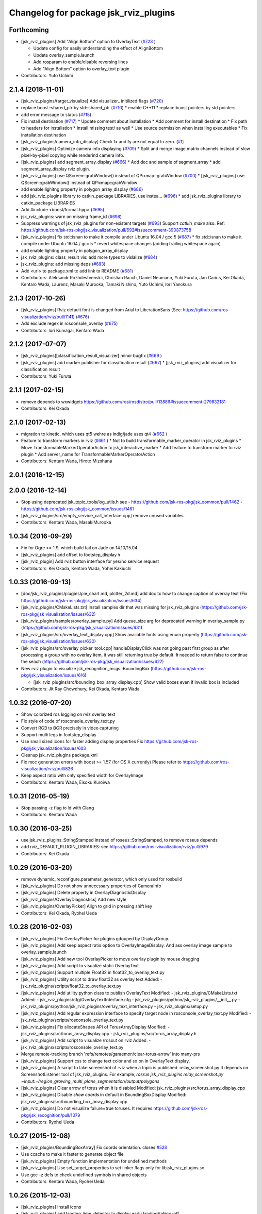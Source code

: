 ^^^^^^^^^^^^^^^^^^^^^^^^^^^^^^^^^^^^^^
Changelog for package jsk_rviz_plugins
^^^^^^^^^^^^^^^^^^^^^^^^^^^^^^^^^^^^^^

Forthcoming
-----------
* [jsk_rviz_plugins] Add "Align Bottom" option to OverlayText (`#723 <https://github.com/jsk-ros-pkg/jsk_visualization/issues/723>`_ )

  * Update config for easily understanding the effect of AlignBottom
  * Update overlay_sample.launch
  * Add rosparam to enable/disable reversing lines
  * Add "Align Bottom" option to overlay_text plugin

* Contributors: Yuto Uchimi

2.1.4 (2018-11-01)
------------------
* [jsk_rviz_plugins/target_visualize] Add visualizer\_ initilized flags (`#720 <https://github.com/jsk-ros-pkg/jsk_visualization/issues/720>`_)
* replace boost::shared_ptr by std::shared_ptr (`#710 <https://github.com/jsk-ros-pkg/jsk_visualization/issues/710>`_)
  * enable C++11
  * replace boost pointers by std pointers

* add error message to status (`#715 <https://github.com/jsk-ros-pkg/jsk_visualization/issues/715>`_)
* Fix install destination (`#717 <https://github.com/jsk-ros-pkg/jsk_visualization/issues/717>`_)
  * Update comment about installation
  * Add comment for install destination
  * Fix path to headers for installation
  * Install missing test/ as well
  * Use source permission when installing executables
  * Fix installation destination

* [jsk_rviz_plugins/camera_info_display] Check fx and fy are not equal to zero. (`#1 <https://github.com/jsk-ros-pkg/jsk_visualization/issues/1>`_)
* [jsk_rviz_plugins] Optimize camera info displaying (`#709 <https://github.com/jsk-ros-pkg/jsk_visualization/issues/709>`_)
  * Split and merge image matrix channels instead of slow pixel-by-pixel copying while renderind camera info.

* [jsk_rviz_plugins] add segment_array_display (`#666 <https://github.com/jsk-ros-pkg/jsk_visualization/issues/666>`_)
  * Add doc and sample of segment_array
  * add segment_array_display rviz plugin.

* [jsk_rviz_plugins] use QScreen::grabWindow() instead of QPixmap::grabWindow (`#700 <https://github.com/jsk-ros-pkg/jsk_visualization/issues/700>`_)
  * [jsk_rviz_plugins] use QScreen::grabWindow() instead of QPixmap::grabWindow

* add enable lighitng property in polygon_array_display (`#686 <https://github.com/jsk-ros-pkg/jsk_visualization/issues/686>`_)
* add jsk_rviz_plugins library to catkin_package LIBRARIES, use  instea… (`#696 <https://github.com/jsk-ros-pkg/jsk_visualization/issues/696>`_)
  * add jsk_rviz_plugins library to catkin_package LIBRARIES
* Add #include <boost/format.hpp> (`#695 <https://github.com/jsk-ros-pkg/jsk_visualization/issues/695>`_)

* jsk_rviz_plugins: warn on missing frame_id (`#698 <https://github.com/jsk-ros-pkg/jsk_visualization/issues/698>`_)
* Suppress warnings of jsk_rviz_plugins for non-existent targets (`#693 <https://github.com/jsk-ros-pkg/jsk_visualization/issues/693>`_)
  Support `catkin_make` also.
  Ref: https://github.com/jsk-ros-pkg/jsk_visualization/pull/692#issuecomment-390873758

* [jsk_rviz_plugins] fix std::isnan to make it compile under Ubuntu 16.04 / gcc 5 (`#687 <https://github.com/jsk-ros-pkg/jsk_visualization/issues/687>`_)
  * fix std::isnan to make it compile under Ubuntu 16.04 / gcc 5
  * revert whitespace changes (adding trailing whitespace again)

* add enable lighitng property in polygon_array_display
* jsk_rviz_plugins: class_result_vis: add more types to vislalize (`#684 <https://github.com/jsk-ros-pkg/jsk_visualization/issues/684>`_)
* jsk_rviz_plugins: add missing deps (`#683 <https://github.com/jsk-ros-pkg/jsk_visualization/issues/683>`_)
* Add <url> to package.xml to add link to README (`#681 <https://github.com/jsk-ros-pkg/jsk_visualization/issues/681>`_)
* Contributors: Aleksandr Rozhdestvenskii, Christian Rauch, Daniel Neumann, Yuki Furuta, Jan Carius, Kei Okada, Kentaro Wada, Laurenz, Masaki Murooka, Tamaki Nishino, Yuto Uchimi, Iori Yanokura

2.1.3 (2017-10-26)
------------------
* [jsk_rviz_plugins] Rviz default font is changed from Arial to LiberationSans (See: https://github.com/ros-visualization/rviz/pull/1141) (`#676 <https://github.com/jsk-ros-pkg/jsk_visualization/issues/676>`_)
* Add exclude regex in rosconsole_overlay (`#675 <https://github.com/jsk-ros-pkg/jsk_visualization/issues/675>`_)
* Contributors: Iori Kumagai, Kentaro Wada

2.1.2 (2017-07-07)
------------------
* [jsk_rviz_plugins][classification_result_visualizer] minor bugfix (`#669 <https://github.com/jsk-ros-pkg/jsk_visualization/issues/669>`_ )
* [jsk_rviz_plugins] add marker publisher for classification result (`#667 <https://github.com/jsk-ros-pkg/jsk_visualization/issues/667>`_)
  * [jsk_rviz_plugins] add visualizer for classification result

* Contributors: Yuki Furuta

2.1.1 (2017-02-15)
------------------
* remove depends to wxwidgets https://github.com/ros/rosdistro/pull/13886#issuecomment-279832181
* Contributors: Kei Okada

2.1.0 (2017-02-13)
------------------
* migration to kinetic, which uses qt5 wehre as indig/jade uses qt4 (`#662 <https://github.com/jsk-ros-pkg/jsk_visualization/issues/662>`_ )
* Feature to transform markers in rviz (`#661 <https://github.com/jsk-ros-pkg/jsk_visualization/issues/661>`_ )
  * Not to build transformable_marker_operator in jsk_rviz_plugins
  * Move TransformableMarkerOperatorAction to jsk_interactive_marker
  * Add feature to transform marker to rviz plugin
  * Add server_name for TransformableMarkerOperatorAction
* Contributors: Kentaro Wada, Hiroto Mizohana

2.0.1 (2016-12-15)
------------------

2.0.0 (2016-12-14)
------------------
* Stop using deprecated jsk_topic_tools/log_utils.h
  see
  - https://github.com/jsk-ros-pkg/jsk_common/pull/1462
  - https://github.com/jsk-ros-pkg/jsk_common/issues/1461
* [jsk_rviz_plugins/src/empty_service_call_interface.cpp] remove unused variables.
* Contributors: Kentaro Wada, MasakiMurooka

1.0.34 (2016-09-29)
-------------------
* Fix for Ogre >= 1.9, which build fail on Jade on 14.10/15.04
* [jsk_rviz_plugins] add offset to footstep_display.h
* [jsk_rviz_plugin] Add rviz button interface for yes/no service request
* Contributors: Kei Okada, Kentaro Wada, Yohei Kakiuchi

1.0.33 (2016-09-13)
-------------------
* [doc/jsk_rviz_plugins/plugins/pie_chart.md, plotter_2d.md] add doc to how to change caption of overray text (Fix https://github.com/jsk-ros-pkg/jsk_visualization/issues/634)
* [jsk_rviz_plugins/CMakeLists.txt] Install samples dir that was missing for jsk_rviz_plugins (https://github.com/jsk-ros-pkg/jsk_visualization/issues/632)
* [jsk_rviz_plugins/samples/overlay_sample.py] Add queue_size arg for deprecated warning in overlay_sample.py (https://github.com/jsk-ros-pkg/jsk_visualization/issues/631)
* [jsk_rviz_plugins/src/overlay_text_display.cpp] Show available fonts using enum property (https://github.com/jsk-ros-pkg/jsk_visualization/issues/630)
* [jsk_rviz_plugins/src/overlay_picker_tool.cpp] handleDisplayClick was not going past first group  as after processing a group with no overlay item, it was still  returning true by default. It needed to return false to continue the
  seach (https://github.com/jsk-ros-pkg/jsk_visualization/issues/627)
* New rviz plugin to visualize jsk_recognition_msgs::BoundingBox (https://github.com/jsk-ros-pkg/jsk_visualization/issues/616)

  * [jsk_rviz_plugins/src/bounding_box_array_display.cpp] Show valid boxes even if invalid box is included

* Contributors: Jit Ray Chowdhury, Kei Okada, Kentaro Wada

1.0.32 (2016-07-20)
-------------------
* Show colorized ros logging on rviz overlay text
* Fix style of code of rosconsole_overlay_text.py
* Convert RGB to BGR precisely in video capturing
* Support multi legs in footstep_display
* Use small sized icons for faster adding display properties
  Fix https://github.com/jsk-ros-pkg/jsk_visualization/issues/603
* Cleanup jsk_rviz_plugins package.xml
* Fix moc generation errors with boost >= 1.57 (for OS X currently)
  Please refer to https://github.com/ros-visualization/rviz/pull/826
* Keep aspect ratio with only specified width for OverlayImage
* Contributors: Kentaro Wada, Eisoku Kuroiwa

1.0.31 (2016-05-19)
-------------------
* Stop passing -z flag to ld with Clang
* Contributors: Kentaro Wada

1.0.30 (2016-03-25)
-------------------
* use jsk_rviz_plugins::StringStamped instead of roseus::StringStamped, to remove roseus depends
* add rviz_DEFAULT_PLUGIN_LIBRARIES:  see https://github.com/ros-visualization/rviz/pull/979
* Contributors: Kei Okada

1.0.29 (2016-03-20)
-------------------
* remove dynamic_reconfigure.parameter_generator, which only used for rosbuild
* [jsk_rviz_plugins] Do not show unnecessary properties of CameraInfo
* [jsk_rviz_plugins] Delete property in OverlayDiagnosticDisplay
* [jsk_rviz_plugins/OverlayDiagnostics] Add new style
* [jsk_rviz_plugins/OverlayPicker] Align to grid in pressing shift key
* Contributors: Kei Okada, Ryohei Ueda

1.0.28 (2016-02-03)
-------------------
* [jsk_rviz_plugins] Fix OverlayPicker for plugins gdouped by DisplayGroup.
* [jsk_rviz_plugins] Add keep aspect ratio option to OverlayImageDisplay.
  And ass overlay image sample to overlay_sample.launch
* [jsk_rviz_plugins] Add new tool OverlayPicker to move overlay plugin
  by mouse dragging
* [jsk_rviz_plugins] Add script to visualize static OverlayText
* [jsk_rviz_plugins] Support multiple Float32 in float32_to_overlay_text.py
* [jsk_rviz_plugins] Utility script to draw float32 as overlay text
  Added:
  - jsk_rviz_plugins/scripts/float32_to_overlay_text.py
* [jsk_rviz_plugins] Add utility python class to publish OverlayText
  Modified:
  - jsk_rviz_plugins/CMakeLists.txt
  Added:
  - jsk_rviz_plugins/cfg/OverlayTextInterface.cfg
  - jsk_rviz_plugins/python/jsk_rviz_plugins/__init_\_.py
  - jsk_rviz_plugins/python/jsk_rviz_plugins/overlay_text_interface.py
  - jsk_rviz_plugins/setup.py
* [jsk_rviz_plugins] Add regular expression interface to specify
  target node in rosconsole_overlay_text.py
  Modified:
  - jsk_rviz_plugins/scripts/rosconsole_overlay_text.py
* [jsk_rviz_plugins] Fix allocateShapes API of TorusArrayDisplay
  Modified:
  - jsk_rviz_plugins/src/torus_array_display.cpp
  - jsk_rviz_plugins/src/torus_array_display.h
* [jsk_rviz_plugins] Add script to visualize /rosout on rviz
  Added:
  - jsk_rviz_plugins/scripts/rosconsole_overlay_text.py
* Merge remote-tracking branch 'refs/remotes/garaemon/clear-torus-arrow' into many-prs
* [jsk_rviz_plugins] Support css to change text color and so on in OverlayText display.
* [jsk_rviz_plugins] A script to take screenshot of rviz when a topic is
  published: relay_screenshot.py
  It depends on ScreenshotListener tool of jsk_rviz_plugins.
  For example, `rosrun jsk_rviz_plugins relay_screenshot.py ~input:=/region_growing_multi_plane_segmentation/output/polygons`
* [jsk_rviz_plugins] Clear arrow of torus when it is disabled
  Modified:
  jsk_rviz_plugins/src/torus_array_display.cpp
* [jsk_rviz_plugins] Disable `show coords` in default in BoundingBoxDisplay
  Modified:
  jsk_rviz_plugins/src/bounding_box_array_display.cpp
* [jsk_rviz_plugins] Do not visualize failure=true toruses.
  It requires https://github.com/jsk-ros-pkg/jsk_recognition/pull/1379
* Contributors: Ryohei Ueda

1.0.27 (2015-12-08)
-------------------
* [jsk_rviz_plugins/BoundingBoxArray] Fix coords orientation.
  closes `#528 <https://github.com/jsk-ros-pkg/jsk_visualization/issues/528>`_
* Use ccache to make it faster to generate object file
* [jsk_rviz_plugins] Empty function implementation for undefined methods
* [jsk_rviz_plugins] Use set_target_properties to set linker flags only
  for libjsk_rviz_plugins.so
* Use gcc -z defs to check undefined symbols in shared objects
* Contributors: Kentaro Wada, Ryohei Ueda

1.0.26 (2015-12-03)
-------------------
* [jsk_rviz_plugins] Install icons
* [jsk_rviz_plugins] add landing_time_detector to display early landing/taking-off
* [jsk_rviz_plugins/motor_states_temparature_decomposer] Decrease cpu load
  by queue_size=1.
  Fix for joints which does not have limit attribute.
* [jsk_rviz_plugins] Add ~parent_link parameter for contact_state_publisher
* [jsk_rviz_plugins] Add dynamic_reconfigure API to ContactStateMarker
* [jsk_rviz_plugins] Check size of likelihood and labels of PolygonArray
* [jsk_rviz_plugins/contact_state_marker.py] Support origin attribute of
  visual tag
* [jsk_rviz_plugins] update ambient sound visual paramter
* [jsk_rviz_plugins] contact_state_marker.py to visualize hrpsys_ros_bridge/ContactStatesStamped
* [jsk_rviz_plugins] Add script to publish marker of a robot link with
  specified color
* Contributors: Eisoku Kuroiwa, Kentaro Wada, Ryohei Ueda, Yuto Inagaki

1.0.25 (2015-10-10)
-------------------
* [jsk_rviz_plugins] Fix font size of PeoplePositionMeasurementArray
* [jsk_rviz_plugins] Add script for diagnostics sample
* [jsk_rviz_plugins] Compile PeoplePositionMeasurementArrayDisplay
* [jsk_rviz_plugins/VideoCapture] Check file permission to write correctly
* [jsk_rviz_plugins] Use readthedocs to document
* [jsk_rviz_plugins] Add index page for sphinx + readthedocs
* [jsk_rviz_plugins] Use jsk_recognition_utils instead of jsk_pcl_ros to
  speed up compilation
* Contributors: Kentaro Wada, Ryohei Ueda

1.0.24 (2015-09-08)
-------------------
* [jsk_rviz_plugins/PolygonArrayDisplay] Fix compilation error because of
  the latest jsk_recongition_utils changes
* [jsk_rqt_plugins/TwistStamped] Fix duplicated delete
* [jsk_rviz_plugins] Allow width/height 0 image (fix segfault)
* [jsk_rviz_plugins/PolygonArray] Coloring by labels and likelihood fields
  of jsk_recognition_msgs/PolygonArray
* [jsk_rviz_plugins/TwistStamped] Decide circle thickness according to
  radius of circle
* [jsk_rviz_plugins/BoundingBoxArray] Normalize value color gradation
* [jsk_rviz_plugins/BoundingBoxArray] Update coloring method to support
  coloring by values and labels.
* [jsk_rviz_plugins] Remove footstep texts from rviz when reset the plugin
* [jsk_rqt_plugins] Add sample launch for PolygonArray
* [jsk_rviz_plugins/PolygonArray] Use enum property to choose coloring method
* [jsk_rviz_plugins/TfTrajectory] Use status property to show error rather than
  ROS_ERROR
* [jsk_rviz_plugins/RobotCommandInterface] Use smaller icon size
* [jsk_rviz_plugins] Use ~robot_command_buttons parameter to configure RobotCommandInterfaceAction
* [jsk_rviz_plugins/TFTrajectory] Initialize line width
* [jsk_rviz_plugins/TFTrajectory] Add movie link to README
* [jsk_rviz_plugins] A rviz plugin to visualize tf trajectory as path
* [jsk_rviz_plugins][OverlayImage] Automatically setup size with negative val
* Contributors: Kentaro Wada, Ryohei Ueda

1.0.23 (2015-07-15)
-------------------
* [jsk_rviz_plugins/PoseArray] Clear pose array if checkbox is unchecked
* fix coords bug
* Contributors: Ryohei Ueda, Yu Ohara

1.0.22 (2015-06-24)
-------------------
* [jsk_rviz_plugins/OverlayImage] Support alpha channel if image_encoding
  is BGRA8 or RGBA8
* Contributors: Ryohei Ueda

1.0.21 (2015-06-11)
-------------------
* [jsk_rviz_plugins/PolygonArrayDisplay] Cleanup codes to be within 80 columns
* [jsk_rviz_plugins/BoundingBoxArray] Immediately apply change of attributes
* [jsk_rviz_plugins/BoundingBoxArray] Refactor codes by splitting processMessages into several functions
* [jsk_rviz_plugins/BoundingBoxArray] Use symmetrical radius for coordinates arrow
* [jsk_rviz_plugins/BoundingBoxArray] Fix coding style around if/else/for
* [jsk_rviz_plugins/BoundingBoxArray] Check if the size of box is nan
* [jsk_rviz_plugins/BoundingBoxArray] Fix indent to be within 80 columns
* Contributors: Ryohei Ueda

1.0.20 (2015-05-04)
-------------------
* [jsk_rviz_plugins] add rotate speed to pictogram
* [jsk_rviz_plugins] add String PopupMode for Pictogram
* [jsk_rviz_plugins] Make arrow nodes invisible as default in PolygonArrayDisplay not to show normal if no needed
* [jsk_rviz_plugins] Check size of BoundingBox
* Contributors: Ryohei Ueda, Yuto Inagaki

1.0.19 (2015-04-09)
-------------------
* [jsk_rviz_plugins] Fix initialization order in Plotter2DDisplay in order  to avoid call std::vector::resize with uninitialized length
* [jsk_rviz_plugins] Obsolate SparseOccupancyGridArray, it's replaced by SimpleOccupancyGridArray
* [jsk_rviz_plugins] Use jsk_pcl_ros/geo_util to reconstruct 3d
  information in SimpleOccupancyGridArrayDisplay
* [jsk_rviz_plugins] Add image of SimpleOccupancyGridArray
* [jsk_rviz_plugins] Support auto coloring in SimpleOccupancyGridArray
* [jsk_rviz_plugins] Support 4th parameter of plane coefficients in SimpleOccupancyGridArrayDisplay
* [jsk_rviz_plugins] Add SimpleOccupancyGridArrayDisplay
* [jsk_rviz_plugins] add tmp pose array display
* [jsk_rviz_plugins] Change plotter color from 30%
* add_mesh_model_in_transformable_marker
* [jsk_rviz_plugins] Do not update min/max value when re-enabling Plotter2D
* [jsk_rviz_plugins] Change color of plotter from 50 percent of max value
* [jsk_rviz_plugins] add showing coords option for bounding box array display
* [jsk_rviz_plugins] Add utility script to visualize difference between to tf frame on rviz
* [jsk_rviz_plugins] Check direction vector is non-nan in PolygonArrayDisplay
* [jsk_pcl_ros] Fix license: WillowGarage -> JSK Lab
* [jsk_pcl_ros] Fix install path and install headers
* [jsk_rviz_plugins] Do not show disabled properties of OverlayText, Plotter2D and PieChart
* [jsk_pcl_ros] Make overlay sample more faster
* [jsk_rviz_plugins] Change color from 60 percent of maximum value in PieChartDisplay and Plotter2DDisplay
* [jsk_rviz_plugins] Draw PieChart at the first time
* Remove rosbuild files
* [jsk_rviz_plugins] Update PieChartDisplay only if value changed
* [jsk_rviz_plugins] Do not change texture size and position in processMessage
* [jsk_rviz_plugins] Optimize PieChartDisplay, draw image in update() method instead of processMessage
* Contributors: Ryohei Ueda, Yu Ohara, Yuto Inagaki

1.0.18 (2015-01-30)
-------------------
* add depends to cv_bridge instaed of opencv2

1.0.17 (2015-01-29)
-------------------
* [jsk_rviz_plugins] Add TwistStampedDisplay
* [jsk_rviz_plugins] Use jsk_recognition_msgs
* update README file for mainly panels
* [jsk_rviz_plugins] Add document of PolygonArray display
* add publishing pointcloud information as overlay text
* add record action panel
* remove unused QLineEdit variable
* add normal option for torus display
* [jsk_rviz_plugins] Refactor PolygonArrayDisplay class
* [jsk_rviz_plugins] Add "Show Normal" to PolygonArrayDisplay
* add object fit operator panel
* Make torus more smooth and add beatiful parameter
* add torus array display
* Contributors: Ryohei Ueda, JSK Lab member, Yuto Inagaki

1.0.16 (2015-01-04)
-------------------
* [jsk_rviz_plugins] Fix namespace of TabletViewController
* [jsk_rviz_plugins] Fix namespace jsk_rviz_plugin -> jsk_rviz_plugins
* [jsk_rviz_plugins] Utility script to draw the number of samples during
  capturing data
* [jsk_rviz_plugins] Remove invalid codes of ScreenshotListenerTool
* [jsk_rviz_plugins] VideoCaptureDisplay Display to capture rviz as movie
* [jsk_rviz_plugins] ScreenshotListenerTool: A simple tool to listen to
  a service and save screenshot to specified file
* [jsk_rviz_plugins] Avoid Segmentation Fault when size 0 texture is
  specified

1.0.15 (2014-12-13)
-------------------
* Add new plugin and message to display array of pictograms
* Remove pictogram when the display is disabled
* Fix policy to move head using rviz: Do not consider movement of mouse,
  just use the position of the mouse. Because we cannot ignore
  network latency
* Fix several parameters suitable for surface
* Add panel for tablet demonstration
* Add view_controller_msgs
* Compute difference to mouse position
* Add TabletViewController to control robot from tablet using rviz
* Check texture is available or not when initializing CameraInfo
* Paster image on the bottom of the camera parameter pyramid
* Contributors: Ryohei Ueda

1.0.14 (2014-12-09)
-------------------
* Add more action to pictogram
* Add documentation about pictogram
* Do not rewrite texture if no need
* Add sample to visualize all the pictograms
* Add FontAwesome fonts and several improvements about font drawing:
  1) decide size of font according to font metrics
  2) do not re-write pictogram texture if no need
* Support deletion of pictogram
* Add color field to Pictogram.msg
* Add sample script for pictogram
* Add display to visualize pictogram
* fixed parameter namespace mismatch.
* set the components to align left
* added button for start_impedance_for_drill
* added service to check marker existence. added copy to marker operation.
* fix quatation signiture for function name in robot_command_interface.cpp
* refact and delete some unneeded includes
* add empty_service_call_interface
* add robot_command_interface
* Change the size of menu according to the change of title and fix
  position of the popup window if the window is larger than the rviz
* Use name for decomposed topic of motor_states_temperature_decomposer.py
* Change color of text according to the foreground color of PieChart
* Show value as string on Plotter2DDisplay
* Decompose joint_state's effort value and read the max value from robot_description
* Fix motor_state_decomposer.py
* Take title into account to decide the size of OverlayMenu
* compacting the panel with using tab
* move msg to jsk_rviz_plugins
* add depend on jsk_interactive_marker
* add transformable marker operator panel
* Coloring footstep by jsk_footstep_msgs::Footstep::footstep_group
* Show text on footstep to display left or right
* Separate 'OvertakeProperties' into 'Overtake Color Properties' and
  'Overtake Position Properties'
* Script to decompose MotorStates/temperature into std_msgs/Float32
* Contributors: Ryohei Ueda, Masaki Murooka, Yuto Inagaki

1.0.13 (2014-10-10)
-------------------
* Add "overtake properties" property to OverlayTextDisplay
* Call queueRender after opening/closing properties in Open/CloseAllTool
* Contributors: Ryohei Ueda

1.0.12 (2014-09-23)
-------------------

1.0.11 (2014-09-22)
-------------------
* Do not ues deprecated PLUGINLIB_DECLARE_CLASS
* Draw polygon as 'face' on PolygonArrayDisplay
* Use jsk_topic_tools::colorCategory20 to colorize automatically
* Add tool plugin to close/open all the displays on rviz
* Contributors: Ryohei Ueda

1.0.10 (2014-09-13)
-------------------
* Fix color of people visualizer by initializing color to sky blue
* Fix texture color of camera info by filling color value of texture image
* Fix caching of overlay textures of OverlayMenuDisplay to support
  changing menus
* add relay camera info node
* Add new plugin to visualize sensor_msgs/CameraInfo
* Ignore first message means CLOSE in OverlayMenuDisplay
* Contributors: Ryohei Ueda, Yusuke Furuta

1.0.9 (2014-09-07)
------------------

1.0.8 (2014-09-04)
------------------
* add enum menu to TargetVisualizer and PeoplePositionMeasurementDisplay
  to select the style of the visualizer
* do not depends on people_msgs on groovy
* add SimpeCircleFacingVisualizer class
* separate a code to draw visualizer into facing_visualizer.cpp
* add rviz plugin for face_detector
* cleanup package.xml of jsk_rviz_plugins
* Contributors: Ryohei Ueda

1.0.7 (2014-08-06)
------------------
* show "stalled" if no diagnostic message received in OverlayDiagnosticDisplay
* add utility class for Overlay: OverlayObject and ScopedPixelBuffer in overlay_utils.cpp
* spcify max/min values for the properties of Plotter2D
* fix color error when changing the size of the window of Plotter2D
* add offset to compute the absolute position of the grid
* Remove non-used color property in OverlayDiagnosticsDisplay
* Remove OverlayDiagnostic correctly (not remaining overlay texture).
* under line of the caption should be longer than the length of the
  caption in TargetVisualizer
* align the position of the text of TargetVisualizer to left
* add CancelAction and PublishTopic plugin to hydro of jsk_rviz_plugin
* add visualizer to visualize pose stamped with target mark
* Contributors: Ryohei Ueda

1.0.6 (2014-07-14)
------------------
* add new plugin to visualize diagnostic status on ovrelay layer
* hide movable text of DiagnosticDisplay at first
* support font size field in DiagnosticDisplay
* diagnostics namespace and frame_id fields of DiagnosticsDisplay is now
  selectable according to the current ROS topics
* support axis color to colorize SparseOccupancyGridMap
* use rviz::PointCloud to render jsk_pcl_ros::SparseOccupancyGridArray to optimize
* hotfix to fix the position of overlay text
* does not update scale if the dimension is same to the previous data in OccupancyGridDisplay
* implement rviz plugin to visualize jsk_pcl_ros::SparseOccupancyGridArray
* add QuietInteractiveMarker
* Contributors: Ryohei Ueda

1.0.5 (2014-06-29)
------------------
* add overlay camera display
* close overlay menu firmly
* add new rviz plugin: OverlayImage
  visualize sensor_msgs::Image as HUD on rviz 3D rendering window
* add new plugin: OverlayMenu
* Contributors: Ryohei Ueda

1.0.4 (2014-05-31)
------------------
* jsk_rviz_plugins: use depend tag add mk/rosbuild to build_depend
* update the initial parameter of FootstepDisplay
* add line width property to BoundingBoxArrayDisplay
* add new plugin: BoundingBoxArray for jsk_pcl_ros/BoundingBoxArray
* Contributors: Ryohei Ueda, Kei Okada

1.0.3 (2014-05-22)
------------------
* add normals param and change skip_rate to set Percentage

1.0.2 (2014-05-21)
------------------
* Fixes a moc generation error with boost >= 1.48
* add color which will be deviced by curvature

1.0.1 (2014-05-20)
------------------
* add README and images, modify some fails
* Contributors: Yuto Inagaki

1.0.0 (2014-05-17)
------------------
* show border as default. add auto coloring option to show
  clusters efficiently.
* decrease the number of the error messages from NormalDispaly
* Contributors: Ryohei Ueda

0.0.3 (2014-05-15)
------------------
* supress erro message of NormalDisplay
* depends to hark_msgs is no longer needed
* Contributors: Ryohei Ueda, Kei Okada

0.0.2 (2014-05-15)
------------------
* overlay sample for groovy
* make NormalDisplay work on catkin.
  add normal_visual.cpp to jsk_rviz_plugins.so
* fix for using ambient_sound
* rename the name of plugin from PolygonArrayDisplay to PolygonArray
* add rviz_plugins icons
* change the color of the pie chart according to the absolute value
* smaller size for the font and add new line to the text of diagnostics display
* add a bool property to toggle auto scale for Plotter2DDisplay
* Merge remote-tracking branch 'refs/remotes/origin/master' into add-auto-color-changing-feature-to-plotters
  Conflicts:
  jsk_rviz_plugins/src/plotter_2d_display.cpp
  jsk_rviz_plugins/src/plotter_2d_display.h
* add auto color change boolean property and max color to change
  the color according to the value
* add sample for overlay rviz plugins
* support DELETE action to disable OvelrayText
* use qt to draw OverlayText
* does not call setSceneBlending twice
* add caption to 2d plotter
* add margin to plotter
* does not create QPainter without argument to supress the warning message of "painter not activate"
* initialize `orbit_theta_` and check overflow of the value
* add `update_interval_` to control the time to update the chart
* do not delete movable text in when the widget is disabled, delete it in deconstructor
* does not plot a chart if rviz is invoked with the plotter plugin disabled
* add DiagnosticsDisplay
* call hide in the destructor of overlay widgets
* add text to show caption and value.
  in order to toggle caption, added new check box.
  as caption, use the widget name.
* implement piechart on rviz using overlay technique
* add showborder property to 2d rviz plotter
* add plotter2d plugin
* use non-static and uniq string for overlay object
* implement OverlayText display plugin
* compile overlay text display
* add OverlayText.msg
* delete unneeded wrench files
* delete unneeded effort related files
* Merge pull request `#23 <https://github.com/jsk-ros-pkg/jsk_visualization/issues/23>`_ from aginika/add-normal-diplay
  Add normal diplay
* add color channel and style property
* update to display in rviz
* update norml_display
* add normal_displays and normal_visuals
* delete point_display.cpp and point_visual.cpp
* Add the line to make the code in hydro
* ignore lib directory under jsk_rviz_plugins
* add gitignore for jsk_rviz_plugins
* do not create .so file under src directory
* depends on rviz using <depend> tag, because rviz failed to detect plugins from jsk_rviz_plugins without depend tag
* remove duplicated include line from polygon_array_display.h
  this duplication and quates in #include line happens compilation error about
  moc file of qt4
* `#7 <https://github.com/jsk-ros-pkg/jsk_visualization/issues/7>`_: add wxwidgets dependency to jsk_rviz_plugins
* add dummy jsk-rviz-plugins.test
* use rosdep name for rviz and actionlib_msgs
* rendering backside face
* enabling alpha blending for PolygonArray
* fixing catkin cmake and dependency
* adding plugin to visualize PolygonArray
* add depends to jsk_footstep_msgs
* clear cache when toggle the check box of Footstep
* adding rviz plugin to visualize footstep
* paint point black if color is not available
* add select_point_cloud_publish_action for publish select points (no color)
* select action using combobox
* change msg type to actionlib_msgs
* add panel to cancel action
* add jsk_rviz_plugin::PublishTopic and remove Effort, wrenchStamped, PointStamped
* add rviz panel to send empty msg
* comment out SOURCE_FILES waiting for Issue `#246 <https://github.com/jsk-ros-pkg/jsk_visualization/issues/246>`_
* use EXTRA_CMAKE_FLAGS to check to use ROSBUILD
* add dependencies to jsk_hark_msgs
* fix: validateFloats should be class method
* fix strequal ROS_DISTRO env
* use ROS_Distributions instead of ROS_DISTRO for electric
* add ambient_sound for groovy
* write libjsk_rviz_plugins under {PROJECT_SOURCE_DIR}/lib for and add export rviz to packages.xml, for groovy/catkin compile
* add debug message
* remove LIBRARY_OUTPUT_PATH and use catkin_package
* fix version
* fix to install plugin_descriptoin.xml and libjsk_rviz_plugins.so
* add comments
* fix for electric
* change msg:hark_msgs/HarkPower -> jsk_hark_msgs/HarkPower
* support groovy/cmake compile
* fix typo jsk_rviz_plugin -> jsk_rviz_plugins
* add test
* add package.xml
* add grad property
* added display ambient sound power
* add robot_description property
* add effort/max_effort property
* fix set sample color value for any scale value
* support enable button for each joint `#3597460 <https://github.com/jsk-ros-pkg/jsk_visualization/issues/3597460>`_
* remove color property
* fix when max_effort is zero, `#3595106 <https://github.com/jsk-ros-pkg/jsk_visualization/issues/3595106>`_
* support scale for effort_plugin, `#3595106 <https://github.com/jsk-ros-pkg/jsk_visualization/issues/3595106>`_
* update jsk_rviz_plugins
* add jsk_rviz_plugins
* Contributors: Shohei Fujii, Youhei Kakiuchi, Kei Okada, Yuto Inagaki, Satoshi Iwaishi, Ryohei Ueda, Yusuke Furuta
